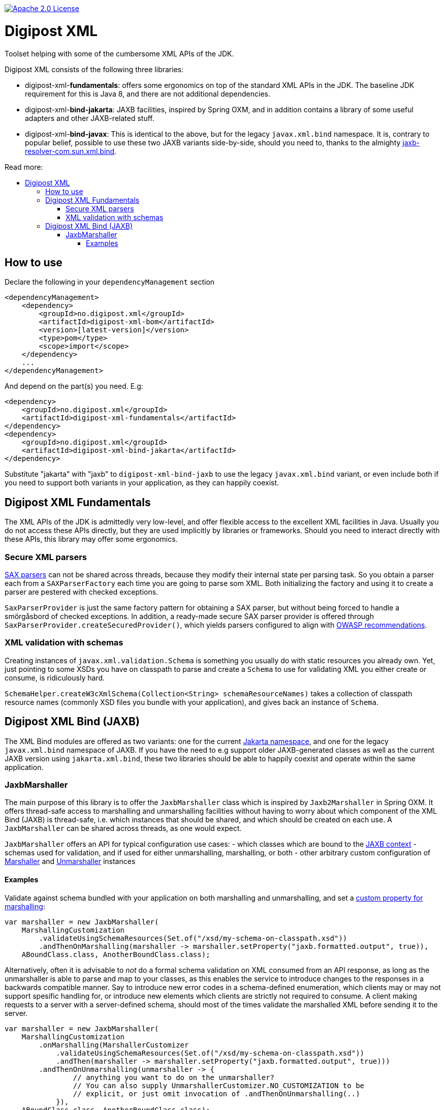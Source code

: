 :toc: macro
:toc-title: Read more:
:toclevels: 3

image::https://img.shields.io/badge/license-Apache%202-blue[Apache 2.0 License,link=https://www.apache.org/licenses/LICENSE-2.0]


= Digipost XML

Toolset helping with some of the cumbersome XML APIs of the JDK.

Digipost XML consists of the following three libraries:

- digipost-xml-*fundamentals*: offers some ergonomics on top of the standard XML APIs in the JDK. The baseline JDK requirement for this is Java 8, and there are not additional dependencies.
- digipost-xml-*bind-jakarta*: JAXB facilities, inspired by Spring OXM, and in addition contains a library of some useful adapters and other JAXB-related stuff.
- digipost-xml-*bind-javax*: This is identical to the above, but for the legacy `javax.xml.bind` namespace. It is, contrary to popular belief, possible to use these two JAXB variants side-by-side, should you need to, thanks to the almighty https://github.com/digipost/jaxb-resolver-com.sun.xml.bind[jaxb-resolver-com.sun.xml.bind].

toc::[]

== How to use

Declare the following in your `dependencyManagement` section

[,xml]
----
<dependencyManagement>
    <dependency>
        <groupId>no.digipost.xml</groupId>
        <artifactId>digipost-xml-bom</artifactId>
        <version>[latest-version]</version>
        <type>pom</type>
        <scope>import</scope>
    </dependency>
    ...
</dependencyManagement>
----

And depend on the part(s) you need. E.g:

[,xml]
----
<dependency>
    <groupId>no.digipost.xml</groupId>
    <artifactId>digipost-xml-fundamentals</artifactId>
</dependency>
<dependency>
    <groupId>no.digipost.xml</groupId>
    <artifactId>digipost-xml-bind-jakarta</artifactId>
</dependency>
----

Substitute "jakarta" with "jaxb" to `digipost-xml-bind-jaxb` to use the legacy `javax.xml.bind` variant, or even include both if you need to support both variants in your application, as they can happily coexist.



== Digipost XML Fundamentals

The XML APIs of the JDK is admittedly very low-level, and offer flexible access to the excellent XML facilities in Java. Usually you do not access these APIs directly, but they are used implicitly by libraries or frameworks. Should you need to interact directly with these APIs, this library may offer some ergonomics.

=== Secure XML parsers

https://www.oracle.com/java/technologies/jaxp-introduction.html[SAX parsers] can not be shared across threads, because they modify their internal state per parsing task. So you obtain a parser each from a `SAXParserFactory` each time you are going to parse som XML. Both initializing the factory and using it to create a parser are pestered with checked exceptions.

`SaxParserProvider` is just the same factory pattern for obtaining a SAX parser, but without being forced to handle a smörgåsbord of checked exceptions. In addition, a ready-made secure SAX parser provider is offered through `SaxParserProvider.createSecuredProvider()`, which yields parsers configured to align with https://cheatsheetseries.owasp.org/cheatsheets/XML_External_Entity_Prevention_Cheat_Sheet.html#jaxb-unmarshaller[OWASP recommendations].


=== XML validation with schemas

Creating instances of `javax.xml.validation.Schema` is something you usually do with static resources you already own. Yet, just pointing to some XSDs you have on classpath to parse and create a `Schema` to use for validating XML you either create or consume, is ridiculously hard.

`SchemaHelper.createW3cXmlSchema(Collection<String> schemaResourceNames)` takes a collection of classpath resource names (commonly XSD files you bundle with your application), and gives back an instance of `Schema`.



== Digipost XML Bind (JAXB)

The XML Bind modules are offered as two variants: one for the current https://eclipse-ee4j.github.io/jaxb-ri/[Jakarta namespace], and one for the legacy `javax.xml.bind` namespace of JAXB. If you have the need to e.g support older JAXB-generated classes as well as the current JAXB version using `jakarta.xml.bind`, these two libraries should be able to happily coexist and operate within the same application.


=== JaxbMarshaller

The main purpose of this library is to offer the `JaxbMarshaller` class which is inspired by `Jaxb2Marshaller` in Spring OXM. It offers thread-safe access to marshalling and unmarshalling facilities without having to worry about which component of the XML Bind (JAXB) is thread-safe, i.e. which instances that should be shared, and which should be created on each use. A `JaxbMarshaller` can be shared across threads, as one would expect.

`JaxbMarshaller` offers an API for typical configuration use cases:
- which classes which are bound to the https://jakarta.ee/specifications/platform/9/apidocs/jakarta/xml/bind/jaxbcontext[JAXB context]
- schemas used for validation, and if used for either unmarshalling, marshalling, or both
- other arbitrary custom configuration of https://jakarta.ee/specifications/platform/10/apidocs/jakarta/xml/bind/marshaller[Marshaller] and https://jakarta.ee/specifications/platform/10/apidocs/jakarta/xml/bind/unmarshaller[Unmarshaller] instances



==== Examples

Validate against schema bundled with your application on both marshalling and unmarshalling, and set a https://jakarta.ee/specifications/platform/10/apidocs/jakarta/xml/bind/marshaller#supportedProps[custom property for marshalling]:

[,java]
----
var marshaller = new JaxbMarshaller(
    MarshallingCustomization
        .validateUsingSchemaResources(Set.of("/xsd/my-schema-on-classpath.xsd"))
        .andThenOnMarshalling(marshaller -> marshaller.setProperty("jaxb.formatted.output", true)),
    ABoundClass.class, AnotherBoundClass.class);
----


Alternatively, often it is advisable to _not_ do a formal schema validation on XML consumed from an API response, as long as the unmarshaller is able to parse and map to your classes, as this enables the service to introduce changes to the responses in a backwards compatible manner. Say to introduce new error codes in a schema-defined enumeration, which clients may or may not support spesific handling for, or introduce new elements which clients are strictly not required to consume. A client making requests to a server with a server-defined schema, should most of the times validate the marshalled XML before sending it to the server.


[,java]
----
var marshaller = new JaxbMarshaller(
    MarshallingCustomization
        .onMarshalling(MarshallerCustomizer
            .validateUsingSchemaResources(Set.of("/xsd/my-schema-on-classpath.xsd"))
            .andThen(marshaller -> marshaller.setProperty("jaxb.formatted.output", true)))
        .andThenOnUnmarshalling(unmarshaller -> {
                // anything you want to do on the unmarshaller?
                // You can also supply UnmarshallerCustomizer.NO_CUSTOMIZATION to be
                // explicit, or just omit invocation of .andThenOnUnmarshalling(..)
            }),
    ABoundClass.class, AnotherBoundClass.class);
----

The `JaxbMarshaller` instance offers methods to either *marshal* (generate XML from Java objects) or *unmarshal* (parse XML and map contents to a Java object).
